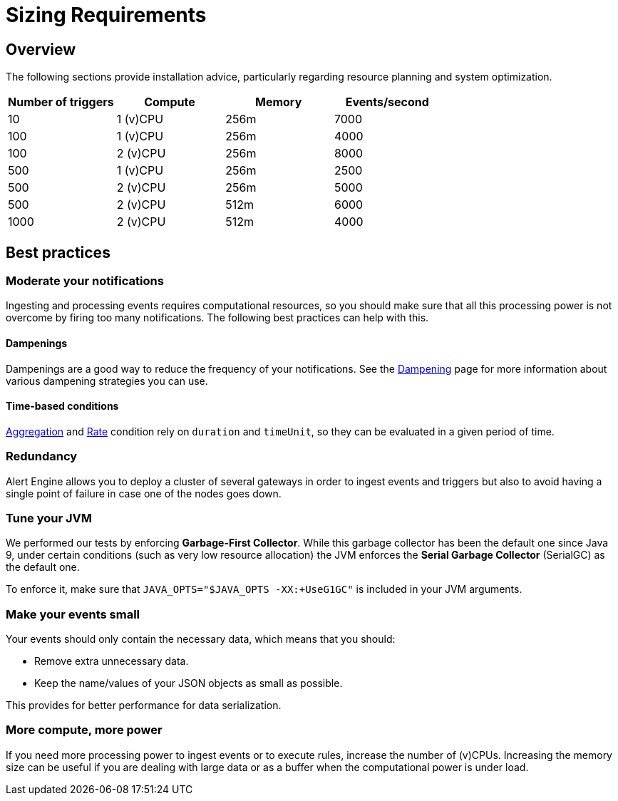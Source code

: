 = Sizing Requirements
:page-sidebar: ae_sidebar
:page-permalink: ae/userguide_sizing_requirements.html
:page-folder: ae/installation-guide
:page-description: Gravitee Alert Engine - Introduction
:page-keywords: Gravitee, API Platform, Alert, Alert Engine, documentation, manual, guide, reference, api, best practices, sizing requirements
:page-layout: ae

== Overview

The following sections provide installation advice, particularly regarding resource planning and system optimization.

[cols="1,1,1,1"]
|===
|Number of triggers  |Compute |Memory |Events/second

|10
|1 (v)CPU
|256m
|7000

|100
|1 (v)CPU
|256m
|4000

|100
|2 (v)CPU
|256m
|8000

|500
|1 (v)CPU
|256m
|2500

|500
|2 (v)CPU
|256m
|5000

|500
|2 (v)CPU
|512m
|6000

|1000
|2 (v)CPU
|512m
|4000

|===

== Best practices

=== Moderate your notifications

Ingesting and processing events requires computational resources, so you should make sure that all this
processing power is not overcome by firing too many notifications.
The following best practices can help with this.

==== Dampenings

Dampenings are a good way to reduce the frequency of your notifications.
See the link:/ae/userguide_dampening.html[Dampening] page for more information about various dampening strategies you can use.

==== Time-based conditions

link:/ae/userguide_conditions.html#aggregation[Aggregation] and link:/ae/userguide_conditions.html#rate[Rate] condition
rely on `duration` and `timeUnit`, so they can be evaluated in a given period of time.

=== Redundancy

Alert Engine allows you to deploy a cluster of several gateways in order to ingest events and triggers
but also to avoid having a single point of failure in case one of the nodes goes down.

=== Tune your JVM

We performed our tests by enforcing *Garbage-First Collector*.
While this garbage collector has been the default one since Java 9, under certain conditions (such as very low resource allocation)
the JVM enforces the *Serial Garbage Collector* (SerialGC) as the default one.

To enforce it, make sure that `JAVA_OPTS="$JAVA_OPTS -XX:+UseG1GC"` is included in your JVM arguments.

=== Make your events small

Your events should only contain the necessary data, which means that you should:

- Remove extra unnecessary data.
- Keep the name/values of your JSON objects as small as possible.

This provides for better performance for data serialization.

=== More compute, more power

If you need more processing power to ingest events or to execute rules, increase the number of (v)CPUs.
Increasing the memory size can be useful if you are dealing with large data or as a buffer when the computational power
is under load.
